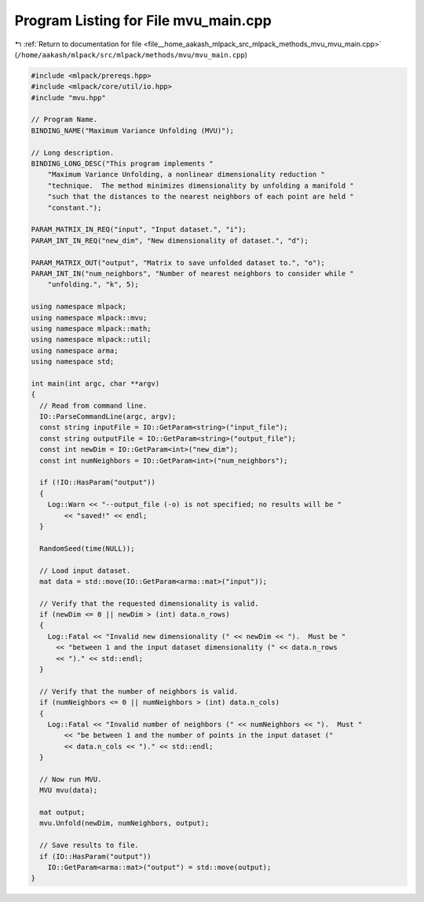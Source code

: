 
.. _program_listing_file__home_aakash_mlpack_src_mlpack_methods_mvu_mvu_main.cpp:

Program Listing for File mvu_main.cpp
=====================================

|exhale_lsh| :ref:`Return to documentation for file <file__home_aakash_mlpack_src_mlpack_methods_mvu_mvu_main.cpp>` (``/home/aakash/mlpack/src/mlpack/methods/mvu/mvu_main.cpp``)

.. |exhale_lsh| unicode:: U+021B0 .. UPWARDS ARROW WITH TIP LEFTWARDS

.. code-block:: cpp

   
   #include <mlpack/prereqs.hpp>
   #include <mlpack/core/util/io.hpp>
   #include "mvu.hpp"
   
   // Program Name.
   BINDING_NAME("Maximum Variance Unfolding (MVU)");
   
   // Long description.
   BINDING_LONG_DESC("This program implements "
       "Maximum Variance Unfolding, a nonlinear dimensionality reduction "
       "technique.  The method minimizes dimensionality by unfolding a manifold "
       "such that the distances to the nearest neighbors of each point are held "
       "constant.");
   
   PARAM_MATRIX_IN_REQ("input", "Input dataset.", "i");
   PARAM_INT_IN_REQ("new_dim", "New dimensionality of dataset.", "d");
   
   PARAM_MATRIX_OUT("output", "Matrix to save unfolded dataset to.", "o");
   PARAM_INT_IN("num_neighbors", "Number of nearest neighbors to consider while "
       "unfolding.", "k", 5);
   
   using namespace mlpack;
   using namespace mlpack::mvu;
   using namespace mlpack::math;
   using namespace mlpack::util;
   using namespace arma;
   using namespace std;
   
   int main(int argc, char **argv)
   {
     // Read from command line.
     IO::ParseCommandLine(argc, argv);
     const string inputFile = IO::GetParam<string>("input_file");
     const string outputFile = IO::GetParam<string>("output_file");
     const int newDim = IO::GetParam<int>("new_dim");
     const int numNeighbors = IO::GetParam<int>("num_neighbors");
   
     if (!IO::HasParam("output"))
     {
       Log::Warn << "--output_file (-o) is not specified; no results will be "
           << "saved!" << endl;
     }
   
     RandomSeed(time(NULL));
   
     // Load input dataset.
     mat data = std::move(IO::GetParam<arma::mat>("input"));
   
     // Verify that the requested dimensionality is valid.
     if (newDim <= 0 || newDim > (int) data.n_rows)
     {
       Log::Fatal << "Invalid new dimensionality (" << newDim << ").  Must be "
         << "between 1 and the input dataset dimensionality (" << data.n_rows
         << ")." << std::endl;
     }
   
     // Verify that the number of neighbors is valid.
     if (numNeighbors <= 0 || numNeighbors > (int) data.n_cols)
     {
       Log::Fatal << "Invalid number of neighbors (" << numNeighbors << ").  Must "
           << "be between 1 and the number of points in the input dataset ("
           << data.n_cols << ")." << std::endl;
     }
   
     // Now run MVU.
     MVU mvu(data);
   
     mat output;
     mvu.Unfold(newDim, numNeighbors, output);
   
     // Save results to file.
     if (IO::HasParam("output"))
       IO::GetParam<arma::mat>("output") = std::move(output);
   }
